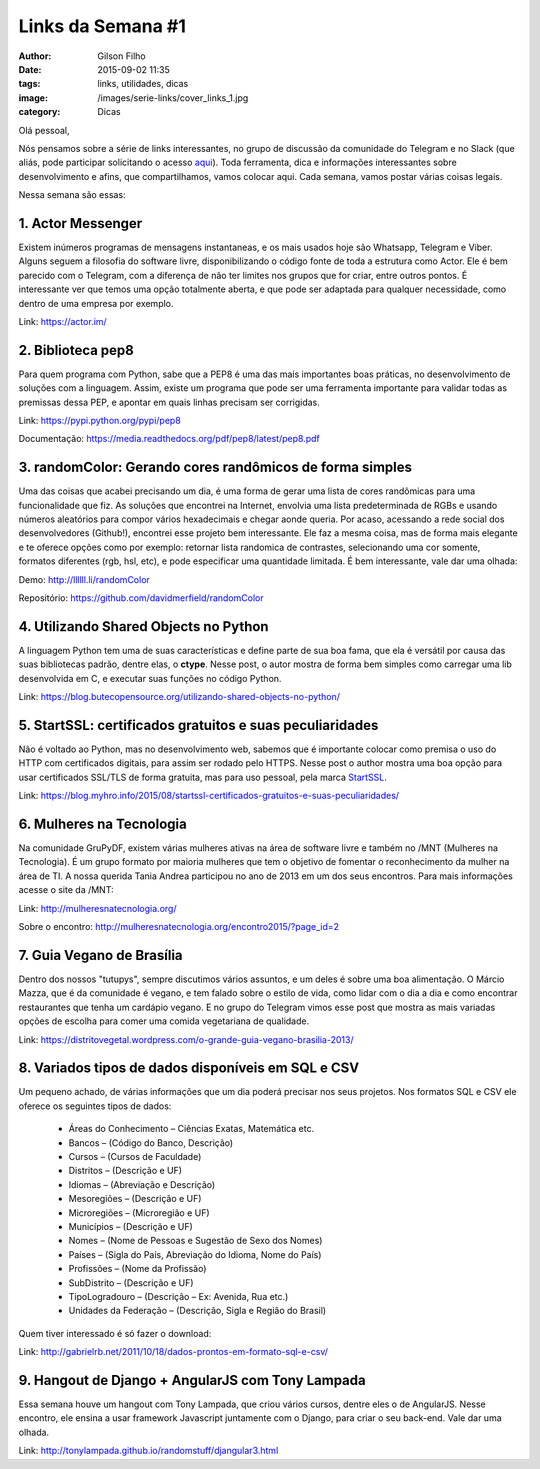 Links da Semana #1
==================
:author: Gilson Filho
:date: 2015-09-02 11:35
:tags: links, utilidades, dicas
:image: /images/serie-links/cover_links_1.jpg
:category: Dicas


Olá pessoal,

Nós pensamos sobre a série de links interessantes, no grupo de discussão da comunidade do Telegram e no Slack (que aliás, pode participar solicitando o acesso `aqui <https://grupydf.herokuapp.com/>`_). Toda ferramenta, dica e informações interessantes sobre desenvolvimento e afins, que compartilhamos, vamos colocar aqui. Cada semana, vamos postar várias coisas legais.

Nessa semana são essas:

1. Actor Messenger
------------------

Existem inúmeros programas de mensagens instantaneas, e os mais usados hoje são Whatsapp, Telegram e Viber. Alguns seguem a filosofia do software livre, disponibilizando o código fonte de toda a estrutura como Actor. Ele é bem parecido com o Telegram, com a diferença de não ter limites nos grupos que for criar, entre outros pontos. É interessante ver que temos uma opção totalmente aberta, e que pode ser adaptada para qualquer necessidade, como dentro de uma empresa por exemplo.

Link: `https://actor.im/ <https://actor.im/>`_

2. Biblioteca pep8
------------------

Para quem programa com Python, sabe que a PEP8 é uma das mais importantes boas práticas, no desenvolvimento de soluções com a linguagem. Assim, existe um programa que pode ser uma ferramenta importante para validar todas as premissas dessa PEP, e apontar em quais linhas precisam ser corrigidas.

Link: `https://pypi.python.org/pypi/pep8 <https://pypi.python.org/pypi/pep8>`_

Documentação: `https://media.readthedocs.org/pdf/pep8/latest/pep8.pdf <https://media.readthedocs.org/pdf/pep8/latest/pep8.pdf>`_

3. randomColor: Gerando cores randômicos de forma simples
---------------------------------------------------------

Uma das coisas que acabei precisando um dia, é uma forma de gerar uma lista de cores randômicas para uma funcionalidade que fiz. As soluções que encontrei na Internet, envolvia uma lista predeterminada de RGBs e usando números aleatórios para compor vários hexadecimais e chegar aonde queria. Por acaso, acessando a rede social dos desenvolvedores (Github!), encontrei esse projeto bem interessante. Ele faz a mesma coisa, mas de forma mais elegante e te oferece opções como por exemplo: retornar lista randomica de contrastes, selecionando uma cor somente, formatos diferentes (rgb, hsl, etc), e pode especificar uma quantidade limitada. É bem interessante, vale dar uma olhada:

Demo: `http://llllll.li/randomColor <http://llllll.li/randomColor>`_

Repositório: `https://github.com/davidmerfield/randomColor <https://github.com/davidmerfield/randomColor>`_

4. Utilizando Shared Objects no Python
--------------------------------------

A linguagem Python tem uma de suas características e define parte de sua boa fama, que ela é versátil por causa das suas bibliotecas padrão, dentre elas, o **ctype**. Nesse post, o autor mostra de forma bem simples como carregar uma lib desenvolvida em C, e executar suas funções no código Python.

Link: `https://blog.butecopensource.org/utilizando-shared-objects-no-python/ <https://blog.butecopensource.org/utilizando-shared-objects-no-python/>`_

5. StartSSL: certificados gratuitos e suas peculiaridades
---------------------------------------------------------

Não é voltado ao Python, mas no desenvolvimento web, sabemos que é importante colocar como premisa o uso do HTTP com certificados digitais, para assim ser rodado pelo HTTPS. Nesse post o author mostra uma boa opção para usar certificados SSL/TLS de forma gratuita, mas para uso pessoal, pela marca `StartSSL <https://www.startssl.com/>`_.

Link: `https://blog.myhro.info/2015/08/startssl-certificados-gratuitos-e-suas-peculiaridades/ <https://blog.myhro.info/2015/08/startssl-certificados-gratuitos-e-suas-peculiaridades/>`_

6. Mulheres na Tecnologia
-------------------------

Na comunidade GruPyDF, existem várias mulheres ativas na área de software livre e também no /MNT (Mulheres na Tecnologia). É um grupo formato por maioria mulheres que tem o objetivo de fomentar o reconhecimento da mulher na área de TI. A nossa querida Tania Andrea participou no ano de 2013 em um dos seus encontros. Para mais informações acesse o site da /MNT:

Link: `http://mulheresnatecnologia.org/ <http://mulheresnatecnologia.org/>`_

Sobre o encontro: `http://mulheresnatecnologia.org/encontro2015/?page_id=2 <http://mulheresnatecnologia.org/encontro2015/?page_id=2>`_

7. Guia Vegano de Brasília
--------------------------

Dentro dos nossos "tutupys", sempre discutimos vários assuntos, e um deles é sobre uma boa alimentação. O Márcio Mazza, que é da comunidade é vegano, e tem falado sobre o estilo de vida, como lidar com o dia a dia e como encontrar restaurantes que tenha um cardápio vegano. E no grupo do Telegram vimos esse post que mostra as mais variadas opções de escolha para comer uma comida vegetariana de qualidade.

Link: `https://distritovegetal.wordpress.com/o-grande-guia-vegano-brasilia-2013/ <https://distritovegetal.wordpress.com/o-grande-guia-vegano-brasilia-2013/>`_

8. Variados tipos de dados disponíveis em SQL e CSV
---------------------------------------------------

Um pequeno achado, de várias informações que um dia poderá precisar nos seus projetos. Nos formatos SQL e CSV ele oferece os seguintes tipos de dados:

 - Áreas do Conhecimento – Ciências Exatas, Matemática etc.
 - Bancos – (Código do Banco, Descrição)
 - Cursos – (Cursos de Faculdade)
 - Distritos – (Descrição e UF)
 - Idiomas – (Abreviação e Descrição)
 - Mesoregiões – (Descrição e UF)
 - Microregiões – (Microregião e UF)
 - Municípios – (Descrição e UF)
 - Nomes – (Nome de Pessoas e Sugestão de Sexo dos Nomes)
 - Países – (Sigla do País, Abreviação do Idioma, Nome do País)
 - Profissões – (Nome da Profissão)
 - SubDistrito – (Descrição e UF)
 - TipoLogradouro – (Descrição – Ex: Avenida, Rua etc.)
 - Unidades da Federação – (Descrição, Sigla e Região do Brasil)

Quem tiver interessado é só fazer o download:

Link: `http://gabrielrb.net/2011/10/18/dados-prontos-em-formato-sql-e-csv/ <http://gabrielrb.net/2011/10/18/dados-prontos-em-formato-sql-e-csv/>`_

9. Hangout de Django + AngularJS com Tony Lampada
-------------------------------------------------

Essa semana houve um hangout com Tony Lampada, que criou vários cursos, dentre eles o de AngularJS. Nesse encontro, ele ensina a usar framework Javascript juntamente com o Django, para criar o seu back-end. Vale dar uma olhada.

Link: `http://tonylampada.github.io/randomstuff/djangular3.html <http://tonylampada.github.io/randomstuff/djangular3.html>`_
